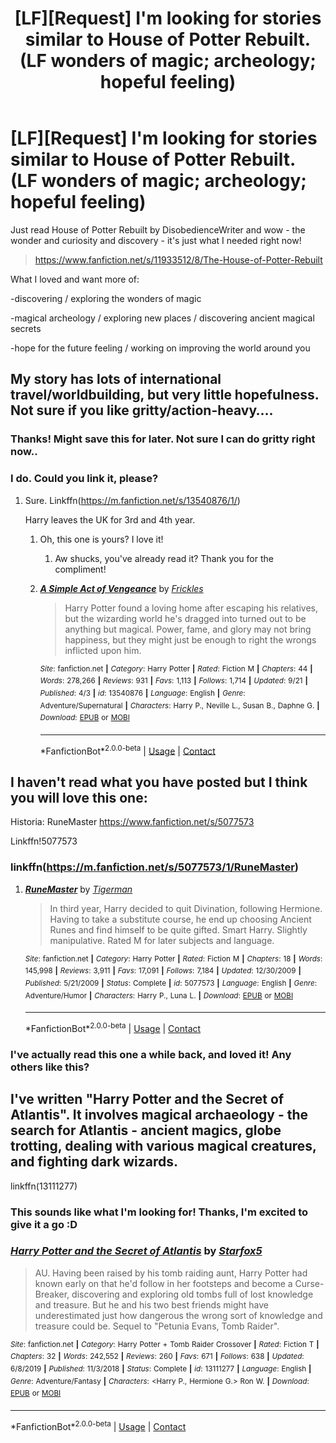 #+TITLE: [LF][Request] I'm looking for stories similar to House of Potter Rebuilt. (LF wonders of magic; archeology; hopeful feeling)

* [LF][Request] I'm looking for stories similar to House of Potter Rebuilt. (LF wonders of magic; archeology; hopeful feeling)
:PROPERTIES:
:Author: youcannaedothat
:Score: 16
:DateUnix: 1603285852.0
:DateShort: 2020-Oct-21
:FlairText: Request
:END:
Just read House of Potter Rebuilt by DisobedienceWriter and wow - the wonder and curiosity and discovery - it's just what I needed right now!

#+begin_quote
  [[https://www.fanfiction.net/s/11933512/8/The-House-of-Potter-Rebuilt]]
#+end_quote

What I loved and want more of:

-discovering / exploring the wonders of magic

-magical archeology / exploring new places / discovering ancient magical secrets

-hope for the future feeling / working on improving the world around you


** My story has lots of international travel/worldbuilding, but very little hopefulness. Not sure if you like gritty/action-heavy....
:PROPERTIES:
:Score: 3
:DateUnix: 1603299758.0
:DateShort: 2020-Oct-21
:END:

*** Thanks! Might save this for later. Not sure I can do gritty right now..
:PROPERTIES:
:Author: youcannaedothat
:Score: 2
:DateUnix: 1603311278.0
:DateShort: 2020-Oct-21
:END:


*** I do. Could you link it, please?
:PROPERTIES:
:Author: OrionG1526
:Score: 1
:DateUnix: 1603304786.0
:DateShort: 2020-Oct-21
:END:

**** Sure. Linkffn([[https://m.fanfiction.net/s/13540876/1/]])

Harry leaves the UK for 3rd and 4th year.
:PROPERTIES:
:Score: 2
:DateUnix: 1603305461.0
:DateShort: 2020-Oct-21
:END:

***** Oh, this one is yours? I love it!
:PROPERTIES:
:Author: OrionG1526
:Score: 2
:DateUnix: 1603305878.0
:DateShort: 2020-Oct-21
:END:

****** Aw shucks, you've already read it? Thank you for the compliment!
:PROPERTIES:
:Score: 2
:DateUnix: 1603306265.0
:DateShort: 2020-Oct-21
:END:


***** [[https://www.fanfiction.net/s/13540876/1/][*/A Simple Act of Vengeance/*]] by [[https://www.fanfiction.net/u/13265614/Frickles][/Frickles/]]

#+begin_quote
  Harry Potter found a loving home after escaping his relatives, but the wizarding world he's dragged into turned out to be anything but magical. Power, fame, and glory may not bring happiness, but they might just be enough to right the wrongs inflicted upon him.
#+end_quote

^{/Site/:} ^{fanfiction.net} ^{*|*} ^{/Category/:} ^{Harry} ^{Potter} ^{*|*} ^{/Rated/:} ^{Fiction} ^{M} ^{*|*} ^{/Chapters/:} ^{44} ^{*|*} ^{/Words/:} ^{278,266} ^{*|*} ^{/Reviews/:} ^{931} ^{*|*} ^{/Favs/:} ^{1,113} ^{*|*} ^{/Follows/:} ^{1,714} ^{*|*} ^{/Updated/:} ^{9/21} ^{*|*} ^{/Published/:} ^{4/3} ^{*|*} ^{/id/:} ^{13540876} ^{*|*} ^{/Language/:} ^{English} ^{*|*} ^{/Genre/:} ^{Adventure/Supernatural} ^{*|*} ^{/Characters/:} ^{Harry} ^{P.,} ^{Neville} ^{L.,} ^{Susan} ^{B.,} ^{Daphne} ^{G.} ^{*|*} ^{/Download/:} ^{[[http://www.ff2ebook.com/old/ffn-bot/index.php?id=13540876&source=ff&filetype=epub][EPUB]]} ^{or} ^{[[http://www.ff2ebook.com/old/ffn-bot/index.php?id=13540876&source=ff&filetype=mobi][MOBI]]}

--------------

*FanfictionBot*^{2.0.0-beta} | [[https://github.com/FanfictionBot/reddit-ffn-bot/wiki/Usage][Usage]] | [[https://www.reddit.com/message/compose?to=tusing][Contact]]
:PROPERTIES:
:Author: FanfictionBot
:Score: 1
:DateUnix: 1603305479.0
:DateShort: 2020-Oct-21
:END:


** I haven't read what you have posted but I think you will love this one:

Historia: RuneMaster [[https://www.fanfiction.net/s/5077573]]

Linkffn!5077573
:PROPERTIES:
:Author: truskawa1605
:Score: 2
:DateUnix: 1603297881.0
:DateShort: 2020-Oct-21
:END:

*** linkffn([[https://m.fanfiction.net/s/5077573/1/RuneMaster]])
:PROPERTIES:
:Author: karigan_g
:Score: 2
:DateUnix: 1603298466.0
:DateShort: 2020-Oct-21
:END:

**** [[https://www.fanfiction.net/s/5077573/1/][*/RuneMaster/*]] by [[https://www.fanfiction.net/u/397906/Tigerman][/Tigerman/]]

#+begin_quote
  In third year, Harry decided to quit Divination, following Hermione. Having to take a substitute course, he end up choosing Ancient Runes and find himself to be quite gifted. Smart Harry. Slightly manipulative. Rated M for later subjects and language.
#+end_quote

^{/Site/:} ^{fanfiction.net} ^{*|*} ^{/Category/:} ^{Harry} ^{Potter} ^{*|*} ^{/Rated/:} ^{Fiction} ^{M} ^{*|*} ^{/Chapters/:} ^{18} ^{*|*} ^{/Words/:} ^{145,998} ^{*|*} ^{/Reviews/:} ^{3,911} ^{*|*} ^{/Favs/:} ^{17,091} ^{*|*} ^{/Follows/:} ^{7,184} ^{*|*} ^{/Updated/:} ^{12/30/2009} ^{*|*} ^{/Published/:} ^{5/21/2009} ^{*|*} ^{/Status/:} ^{Complete} ^{*|*} ^{/id/:} ^{5077573} ^{*|*} ^{/Language/:} ^{English} ^{*|*} ^{/Genre/:} ^{Adventure/Humor} ^{*|*} ^{/Characters/:} ^{Harry} ^{P.,} ^{Luna} ^{L.} ^{*|*} ^{/Download/:} ^{[[http://www.ff2ebook.com/old/ffn-bot/index.php?id=5077573&source=ff&filetype=epub][EPUB]]} ^{or} ^{[[http://www.ff2ebook.com/old/ffn-bot/index.php?id=5077573&source=ff&filetype=mobi][MOBI]]}

--------------

*FanfictionBot*^{2.0.0-beta} | [[https://github.com/FanfictionBot/reddit-ffn-bot/wiki/Usage][Usage]] | [[https://www.reddit.com/message/compose?to=tusing][Contact]]
:PROPERTIES:
:Author: FanfictionBot
:Score: 2
:DateUnix: 1603298482.0
:DateShort: 2020-Oct-21
:END:


*** I've actually read this one a while back, and loved it! Any others like this?
:PROPERTIES:
:Author: youcannaedothat
:Score: 1
:DateUnix: 1603311229.0
:DateShort: 2020-Oct-21
:END:


** I've written "Harry Potter and the Secret of Atlantis". It involves magical archaeology - the search for Atlantis - ancient magics, globe trotting, dealing with various magical creatures, and fighting dark wizards.

linkffn(13111277)
:PROPERTIES:
:Author: Starfox5
:Score: 1
:DateUnix: 1603309241.0
:DateShort: 2020-Oct-21
:END:

*** This sounds like what I'm looking for! Thanks, I'm excited to give it a go :D
:PROPERTIES:
:Author: youcannaedothat
:Score: 3
:DateUnix: 1603311195.0
:DateShort: 2020-Oct-21
:END:


*** [[https://www.fanfiction.net/s/13111277/1/][*/Harry Potter and the Secret of Atlantis/*]] by [[https://www.fanfiction.net/u/2548648/Starfox5][/Starfox5/]]

#+begin_quote
  AU. Having been raised by his tomb raiding aunt, Harry Potter had known early on that he'd follow in her footsteps and become a Curse-Breaker, discovering and exploring old tombs full of lost knowledge and treasure. But he and his two best friends might have underestimated just how dangerous the wrong sort of knowledge and treasure could be. Sequel to "Petunia Evans, Tomb Raider".
#+end_quote

^{/Site/:} ^{fanfiction.net} ^{*|*} ^{/Category/:} ^{Harry} ^{Potter} ^{+} ^{Tomb} ^{Raider} ^{Crossover} ^{*|*} ^{/Rated/:} ^{Fiction} ^{T} ^{*|*} ^{/Chapters/:} ^{32} ^{*|*} ^{/Words/:} ^{242,552} ^{*|*} ^{/Reviews/:} ^{260} ^{*|*} ^{/Favs/:} ^{671} ^{*|*} ^{/Follows/:} ^{638} ^{*|*} ^{/Updated/:} ^{6/8/2019} ^{*|*} ^{/Published/:} ^{11/3/2018} ^{*|*} ^{/Status/:} ^{Complete} ^{*|*} ^{/id/:} ^{13111277} ^{*|*} ^{/Language/:} ^{English} ^{*|*} ^{/Genre/:} ^{Adventure/Fantasy} ^{*|*} ^{/Characters/:} ^{<Harry} ^{P.,} ^{Hermione} ^{G.>} ^{Ron} ^{W.} ^{*|*} ^{/Download/:} ^{[[http://www.ff2ebook.com/old/ffn-bot/index.php?id=13111277&source=ff&filetype=epub][EPUB]]} ^{or} ^{[[http://www.ff2ebook.com/old/ffn-bot/index.php?id=13111277&source=ff&filetype=mobi][MOBI]]}

--------------

*FanfictionBot*^{2.0.0-beta} | [[https://github.com/FanfictionBot/reddit-ffn-bot/wiki/Usage][Usage]] | [[https://www.reddit.com/message/compose?to=tusing][Contact]]
:PROPERTIES:
:Author: FanfictionBot
:Score: 1
:DateUnix: 1603309258.0
:DateShort: 2020-Oct-21
:END:
